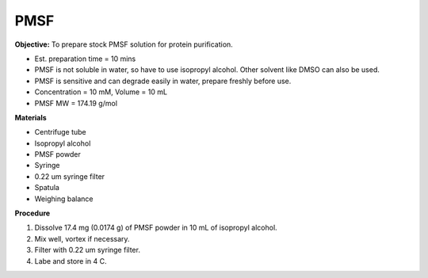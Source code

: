 .. _pmsf:

PMSF
====

**Objective:** To prepare stock PMSF solution for protein purification. 

* Est. preparation time = 10 mins 
* PMSF is not soluble in water, so have to use isopropyl alcohol. Other solvent like DMSO can also be used. 
* PMSF is sensitive and can degrade easily in water, prepare freshly before use.  
* Concentration = 10 mM, Volume = 10 mL 
* PMSF MW = 174.19 g/mol

**Materials**

* Centrifuge tube
* Isopropyl alcohol
* PMSF powder
* Syringe
* 0.22 um syringe filter
* Spatula 
* Weighing balance 

**Procedure**

#. Dissolve 17.4 mg (0.0174 g) of PMSF powder in 10 mL of isopropyl alcohol. 
#. Mix well, vortex if necessary. 
#. Filter with 0.22 um syringe filter. 
#. Labe and store in 4 C.   